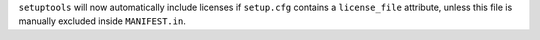 ``setuptools`` will now automatically include licenses if ``setup.cfg``
contains a ``license_file`` attribute, unless this file is manually excluded
inside ``MANIFEST.in``.

